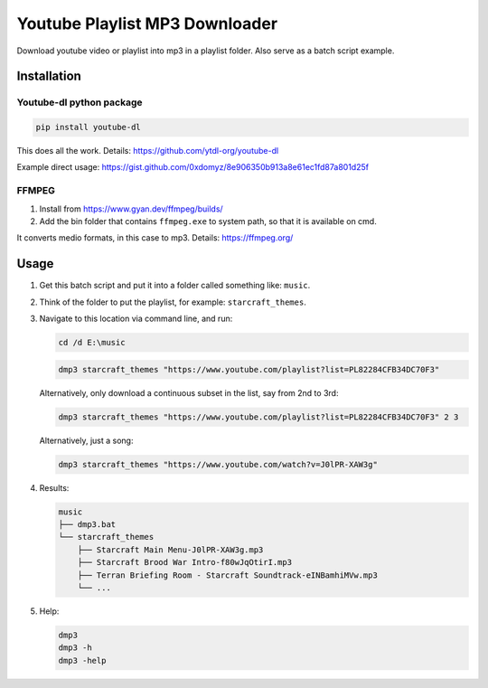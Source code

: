 ===============================
Youtube Playlist MP3 Downloader
===============================

Download youtube video or playlist into mp3 in a playlist folder. Also serve as a batch script example.

Installation
------------

Youtube-dl python package
^^^^^^^^^^^^^^^^^^^^^^^^^

.. code-block:: console

    pip install youtube-dl

This does all the work. Details:
https://github.com/ytdl-org/youtube-dl

Example direct usage:
https://gist.github.com/0xdomyz/8e906350b913a8e61ec1fd87a801d25f

FFMPEG
^^^^^^

1. Install from https://www.gyan.dev/ffmpeg/builds/
2. Add the bin folder that contains ``ffmpeg.exe`` to system path, so that it is available on cmd.

It converts medio formats, in this case to mp3. Details: https://ffmpeg.org/

Usage
-----

1. Get this batch script and put it into a folder called something like: ``music``.
2. Think of the folder to put the playlist, for example: ``starcraft_themes``.
3. Navigate to this location via command line, and run:

   .. code-block:: console
   
       cd /d E:\music

   .. code-block:: console
   
       dmp3 starcraft_themes "https://www.youtube.com/playlist?list=PL82284CFB34DC70F3"
   
   Alternatively, only download a continuous subset in the list, say from 2nd to 3rd:
   
   .. code-block:: console
   
       dmp3 starcraft_themes "https://www.youtube.com/playlist?list=PL82284CFB34DC70F3" 2 3
   
   Alternatively, just a song:
   
   .. code-block:: console
   
       dmp3 starcraft_themes "https://www.youtube.com/watch?v=J0lPR-XAW3g"

4. Results:

   .. code-block:: text
   
           music
           ├── dmp3.bat
           └── starcraft_themes
               ├── Starcraft Main Menu-J0lPR-XAW3g.mp3
               ├── Starcraft Brood War Intro-f80wJqOtirI.mp3
               ├── Terran Briefing Room - Starcraft Soundtrack-eINBamhiMVw.mp3
               └── ...

5. Help:

   .. code-block:: console
   
       dmp3
       dmp3 -h
       dmp3 -help
